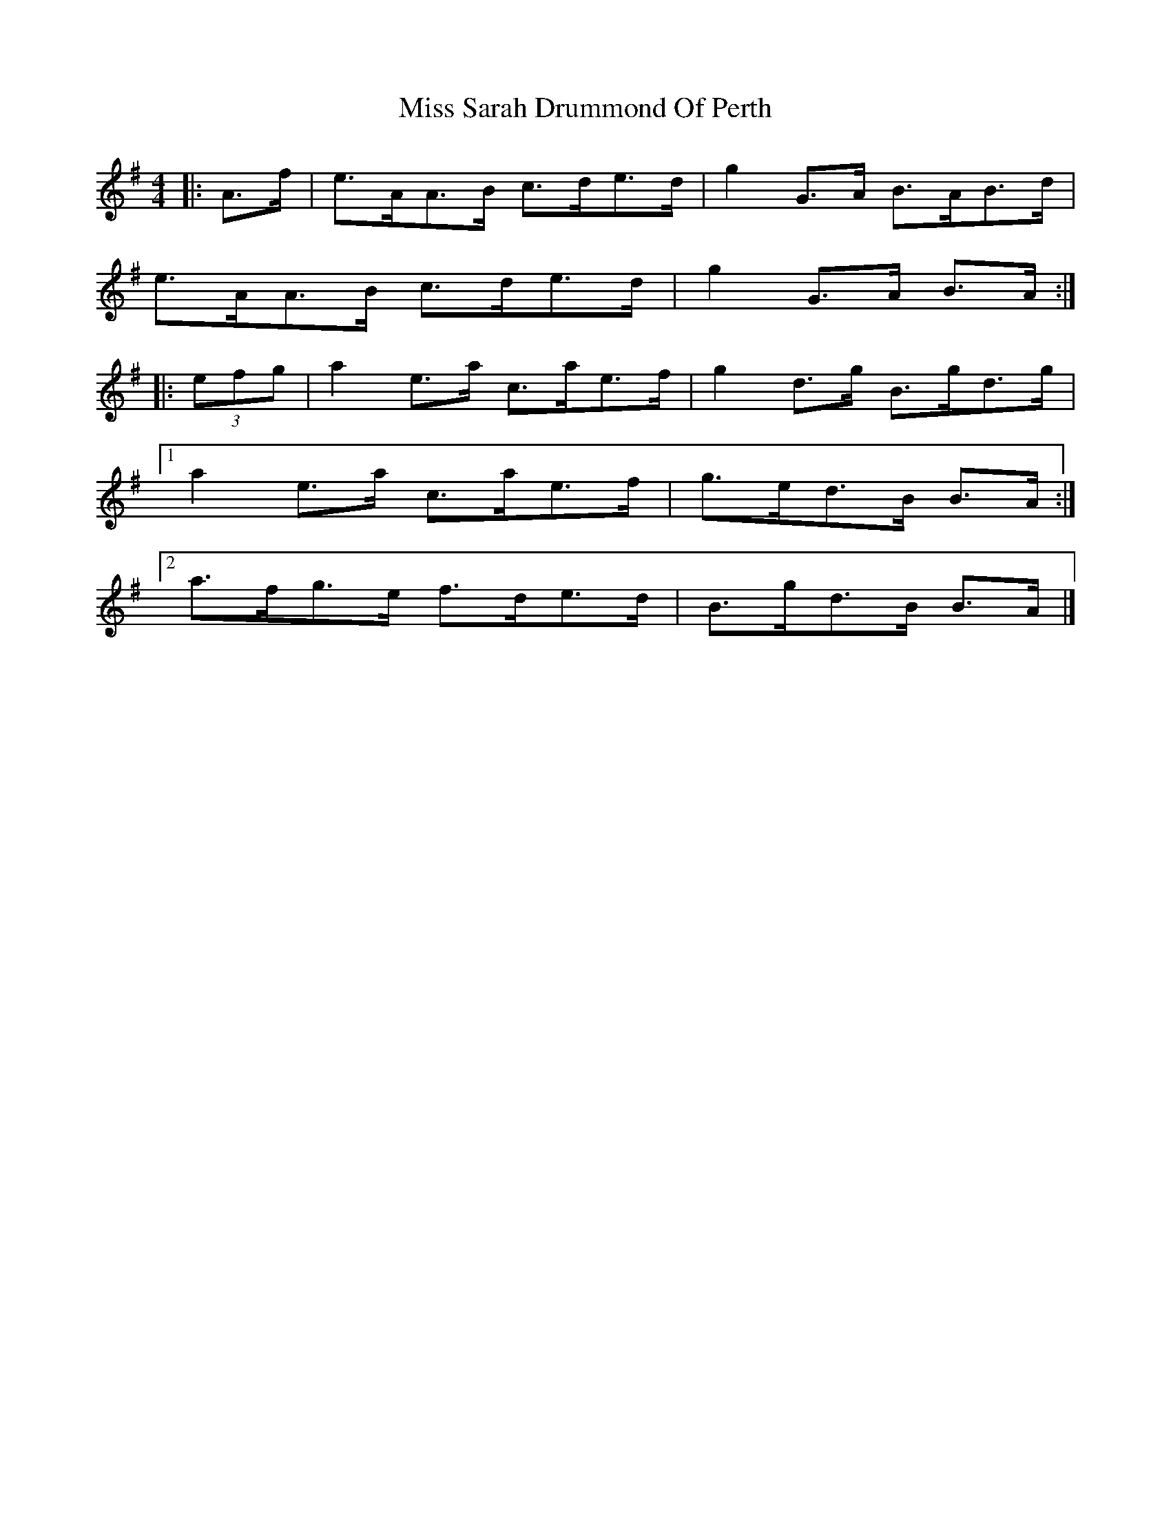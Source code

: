 X: 8
T: Miss Sarah Drummond Of Perth
Z: ceolachan
S: https://thesession.org/tunes/1556#setting21191
R: strathspey
M: 4/4
L: 1/8
K: Ador
|: A>f |e>AA>B c>de>d | g2 G>A B>AB>d |
e>AA>B c>de>d | g2 G>A B>A :|
|: (3efg |a2 e>a c>ae>f | g2 d>g B>gd>g |
[1 a2 e>a c>ae>f | g>ed>B B>A :|
[2 a>fg>e f>de>d | B>gd>B B>A |]
